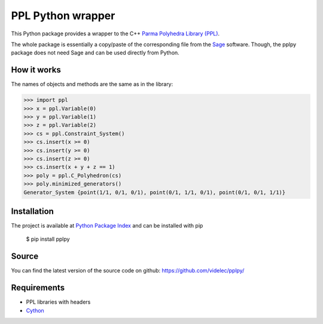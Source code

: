 PPL Python wrapper
==================

This Python package provides a wrapper to the C++ `Parma Polyhedra Library
(PPL) <http://bugseng.com/products/ppl/>`_.

The whole package is essentially a copy/paste of the corresponding file
from the `Sage <http://sagemath.org>`_ software. Though, the pplpy package
does not need Sage and can be used directly from Python.

How it works
------------

The names of objects and methods are the same as in the library:

.. code:: python

    >>> import ppl
    >>> x = ppl.Variable(0)
    >>> y = ppl.Variable(1)
    >>> z = ppl.Variable(2)
    >>> cs = ppl.Constraint_System()
    >>> cs.insert(x >= 0)
    >>> cs.insert(y >= 0)
    >>> cs.insert(z >= 0)
    >>> cs.insert(x + y + z == 1)
    >>> poly = ppl.C_Polyhedron(cs)
    >>> poly.minimized_generators()
    Generator_System {point(1/1, 0/1, 0/1), point(0/1, 1/1, 0/1), point(0/1, 0/1, 1/1)}

Installation
------------

The project is available at `Python Package Index <https://pypi.python.org/pypi/pplpy/>`_ and
can be installed with pip

    $ pip install pplpy

Source
------

You can find the latest version of the source code on github:
https://github.com/videlec/pplpy/


Requirements
------------

- PPL libraries with headers

- `Cython <http://cython.org>`_
